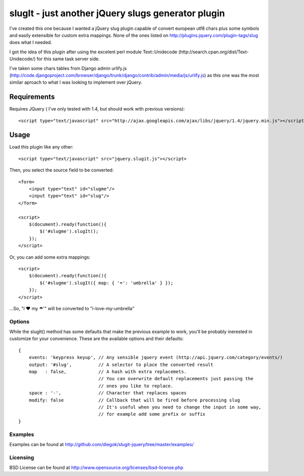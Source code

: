 ===================================================
slugIt - just another jQuery slugs generator plugin
===================================================

I've created this one because I wanted a jQuery slug plugin capable of convert 
european utf8 chars plus some symbols and easily extensible for custom extra mappings.
None of the ones listed on http://plugins.jquery.com/plugin-tags/slug does what I needed.

I got the idea of this plugin after using the excelent perl module Text::Unidecode 
(http://search.cpan.org/dist/Text-Unidecode/) for this same task server side. 

I've taken some chars tables from Django admin urlify.js 
(http://code.djangoproject.com/browser/django/trunk/django/contrib/admin/media/js/urlify.js) 
as this one was the most similar aproach to what I was looking to implement over jQuery.

Requirements
============

Requires JQuery ( I've only tested with 1.4, but should work with previous versions)::

  <script type="text/javascript" src="http://ajax.googleapis.com/ajax/libs/jquery/1.4/jquery.min.js"></script>

Usage
=====

Load this plugin like any other::

  <script type="text/javascript" src="jquery.slugit.js"></script>

Then, you select the source field to be converted::

    <form>
        <input type="text" id="slugme"/>
        <input type="text" id="slug"/>
    </form>

    <script>
        $(document).ready(function(){
            $('#slugme').slugIt();
        });
    </script>

Or, you can add some extra mappings::

    <script>
        $(document).ready(function(){
            $('#slugme').slugIt({ map: { '☂': 'umbrella' } });
        });
    </script>

...So, "I ♥ my ☂'" will be converted to "i-love-my-umbrella"
    
Options
-------

While the slugIt() method has some defaults that make the previous example to work, you'll be probably
inerested in customize for your convenience. These are the available options and their defaults::

    {
        events: 'keypress keyup', // Any sensible jquery event (http://api.jquery.com/category/events/)
        output: '#slug',          // A selector to place the converted result
        map   : false,            // A hash with extra replacemets. 
                                  // You can overwrite default replacements just passing the
                                  // ones you like to replace.
        space : '-',              // Character that replaces spaces
        modify: false             // Callback that will be fired before processing slug
                                  // It's useful when you need to change the input in some way,
                                  // for example add some prefix or suffix
    }

Examples
--------
Examples can be found at http://github.com/diegok/slugit-jquery/tree/master/examples/

Licensing
---------
BSD License can be found at http://www.opensource.org/licenses/bsd-license.php

